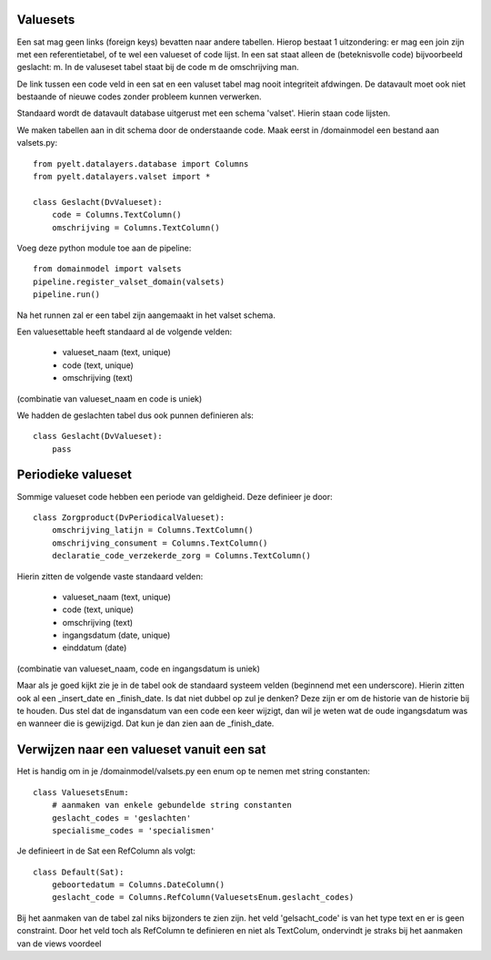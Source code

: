 Valuesets
===========

Een sat mag geen links (foreign keys) bevatten naar andere tabellen. Hierop bestaat 1 uitzondering: er mag een join zijn met een referentietabel, of te wel een valueset of code lijst.
In een sat staat alleen de (beteknisvolle code) bijvoorbeeld geslacht: m. In de valuseset tabel staat bij de code m de omschrijving man.

De link tussen een code veld in een sat en een valuset tabel mag nooit integriteit afdwingen. De datavault moet ook niet bestaande of nieuwe codes zonder probleem kunnen verwerken.

Standaard wordt de datavault database uitgerust met een schema 'valset'. Hierin staan code lijsten.

We maken tabellen aan in dit schema door de onderstaande code. Maak eerst in /domainmodel een bestand aan valsets.py::

    from pyelt.datalayers.database import Columns
    from pyelt.datalayers.valset import *

    class Geslacht(DvValueset):
        code = Columns.TextColumn()
        omschrijving = Columns.TextColumn()

Voeg deze python module toe aan de pipeline::

    from domainmodel import valsets
    pipeline.register_valset_domain(valsets)
    pipeline.run()

Na het runnen zal er een tabel zijn aangemaakt in het valset schema.

Een valuesettable heeft standaard al de volgende velden:

 - valueset_naam (text, unique)
 - code (text, unique)
 - omschrijving (text)

(combinatie van valueset_naam en code is uniek)

We hadden de geslachten tabel dus ook punnen definieren als::

    class Geslacht(DvValueset):
        pass


Periodieke valueset
==================

Sommige valueset code hebben een periode van geldigheid. Deze definieer je door::

    class Zorgproduct(DvPeriodicalValueset):
        omschrijving_latijn = Columns.TextColumn()
        omschrijving_consument = Columns.TextColumn()
        declaratie_code_verzekerde_zorg = Columns.TextColumn()

Hierin zitten de volgende vaste standaard velden:

 - valueset_naam (text, unique)
 - code (text, unique)
 - omschrijving (text)
 - ingangsdatum (date, unique)
 - einddatum (date)

(combinatie van valueset_naam, code en ingangsdatum is uniek)

Maar als je goed kijkt zie je in de tabel ook de standaard systeem velden (beginnend met een underscore). Hierin zitten ook al een _insert_date en _finish_date. Is dat niet dubbel op zul je denken?
Deze zijn er om de historie van de historie bij te houden. Dus stel dat de ingansdatum van een code een keer wijzigt, dan wil je weten wat de oude ingangsdatum was en wanneer die is gewijzigd. Dat kun je dan zien aan de _finish_date.


Verwijzen naar een valueset vanuit een sat
==========================================

Het is handig om in je /domainmodel/valsets.py een enum op te nemen met string constanten::

    class ValuesetsEnum:
        # aanmaken van enkele gebundelde string constanten
        geslacht_codes = 'geslachten'
        specialisme_codes = 'specialismen'

Je definieert in de Sat een RefColumn als volgt::

    class Default(Sat):
        geboortedatum = Columns.DateColumn()
        geslacht_code = Columns.RefColumn(ValuesetsEnum.geslacht_codes)



Bij het aanmaken van de tabel zal niks bijzonders te zien zijn. het veld 'gelsacht_code' is van het type text en er is geen constraint. Door het veld toch als RefColumn te definieren en niet als TextColum, ondervindt je straks bij het aanmaken van de views voordeel
